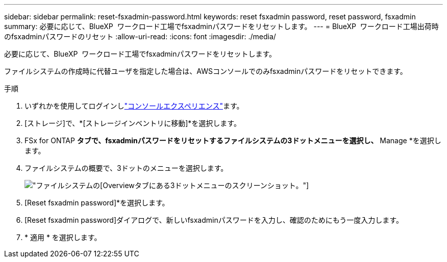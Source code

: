 ---
sidebar: sidebar 
permalink: reset-fsxadmin-password.html 
keywords: reset fsxadmin password, reset password, fsxadmin 
summary: 必要に応じて、BlueXP  ワークロード工場でfsxadminパスワードをリセットします。 
---
= BlueXP  ワークロード工場出荷時のfsxadminパスワードのリセット
:allow-uri-read: 
:icons: font
:imagesdir: ./media/


[role="lead"]
必要に応じて、BlueXP  ワークロード工場でfsxadminパスワードをリセットします。

ファイルシステムの作成時に代替ユーザを指定した場合は、AWSコンソールでのみfsxadminパスワードをリセットできます。

.手順
. いずれかを使用してログインしlink:https://docs.netapp.com/us-en/workload-setup-admin/console-experiences.html["コンソールエクスペリエンス"^]ます。
. [ストレージ]で、*[ストレージインベントリに移動]*を選択します。
. FSx for ONTAP *タブで、fsxadminパスワードをリセットするファイルシステムの3ドットメニューを選択し、* Manage *を選択します。
. ファイルシステムの概要で、3ドットのメニューを選択します。
+
image:screenshot-reset-fsxadmin-password.png["ファイルシステムの[Overview]タブにある3ドットメニューのスクリーンショット。"]

. [Reset fsxadmin password]*を選択します。
. [Reset fsxadmin password]ダイアログで、新しいfsxadminパスワードを入力し、確認のためにもう一度入力します。
. * 適用 * を選択します。

